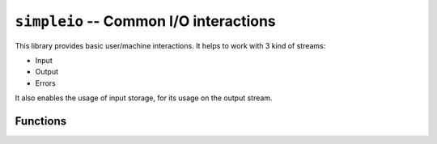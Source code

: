 .. _lib-simpleio:

``simpleio`` -- Common I/O interactions
=======================================

This library provides basic user/machine
interactions. It helps to work with 3 kind of
streams:

* Input
* Output
* Errors

It also enables the usage of input storage, for its usage
on the output stream.

Functions
---------

.. py:function:: program_exit(msg)

   :param msg: The message to exit, or an exit code.

   Exit with a message, or an exit code. That way, you can
   exit by yourself.

.. py:function:: print_text(txt)

   :param txt: The text to be printed on the screen.

   Print a simple text on the screen.

.. py:function:: store_input(msg)

   :param msg: The message to prompt the input.

   Store an input, prompted with message *msg*. The input
   will keep safe until requested.

.. py:function:: print_input()

   Just print the stored input, when available. This function
   doesn't require arguments.

   .. note::

      If there is no stored text, and this function is called,
      a run error will be raised.
